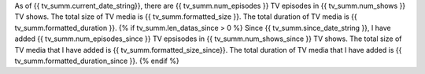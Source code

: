 As of {{ tv_summ.current_date_string}}, there are {{ tv_summ.num_episodes }} TV episodes in {{ tv_summ.num_shows }} TV shows. The total size of TV media is {{ tv_summ.formatted_size }}. The total duration of TV media is {{ tv_summ.formatted_duration }}.
{% if tv_summ.len_datas_since > 0 %}
Since {{ tv_summ.since_date_string }}, I have added {{ tv_summ.num_episodes_since }} TV epsisodes in {{ tv_summ.num_shows_since }} TV shows. The total size of TV media that I have added is {{ tv_summ.formatted_size_since}}. The total duration of TV media that I have added is {{ tv_summ.formatted_duration_since }}.
{% endif %}
